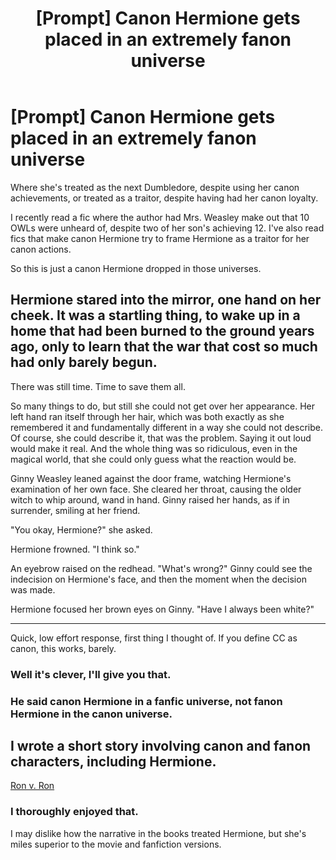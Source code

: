 #+TITLE: [Prompt] Canon Hermione gets placed in an extremely fanon universe

* [Prompt] Canon Hermione gets placed in an extremely fanon universe
:PROPERTIES:
:Score: 34
:DateUnix: 1566246687.0
:DateShort: 2019-Aug-20
:FlairText: Prompt
:END:
Where she's treated as the next Dumbledore, despite using her canon achievements, or treated as a traitor, despite having had her canon loyalty.

I recently read a fic where the author had Mrs. Weasley make out that 10 OWLs were unheard of, despite two of her son's achieving 12. I've also read fics that make canon Hermione try to frame Hermione as a traitor for her canon actions.

So this is just a canon Hermione dropped in those universes.


** Hermione stared into the mirror, one hand on her cheek. It was a startling thing, to wake up in a home that had been burned to the ground years ago, only to learn that the war that cost so much had only barely begun.

There was still time. Time to save them all.

So many things to do, but still she could not get over her appearance. Her left hand ran itself through her hair, which was both exactly as she remembered it and fundamentally different in a way she could not describe. Of course, she could describe it, that was the problem. Saying it out loud would make it real. And the whole thing was so ridiculous, even in the magical world, that she could only guess what the reaction would be.

Ginny Weasley leaned against the door frame, watching Hermione's examination of her own face. She cleared her throat, causing the older witch to whip around, wand in hand. Ginny raised her hands, as if in surrender, smiling at her friend.

"You okay, Hermione?" she asked.

Hermione frowned. "I think so."

An eyebrow raised on the redhead. "What's wrong?" Ginny could see the indecision on Hermione's face, and then the moment when the decision was made.

Hermione focused her brown eyes on Ginny. "Have I always been white?"

--------------

Quick, low effort response, first thing I thought of. If you define CC as canon, this works, barely.
:PROPERTIES:
:Author: otrigorin
:Score: 32
:DateUnix: 1566269136.0
:DateShort: 2019-Aug-20
:END:

*** Well it's clever, I'll give you that.
:PROPERTIES:
:Score: 1
:DateUnix: 1566314216.0
:DateShort: 2019-Aug-20
:END:


*** He said canon Hermione in a fanfic universe, not fanon Hermione in the canon universe.
:PROPERTIES:
:Author: darkpothead
:Score: 1
:DateUnix: 1566446575.0
:DateShort: 2019-Aug-22
:END:


** I wrote a short story involving canon and fanon characters, including Hermione.

[[https://m.fanfiction.net/s/12751758/1/Ron-v-Ron][Ron v. Ron]]
:PROPERTIES:
:Author: Oniknight
:Score: 3
:DateUnix: 1566293035.0
:DateShort: 2019-Aug-20
:END:

*** I thoroughly enjoyed that.

I may dislike how the narrative in the books treated Hermione, but she's miles superior to the movie and fanfiction versions.
:PROPERTIES:
:Score: 2
:DateUnix: 1566313541.0
:DateShort: 2019-Aug-20
:END:
